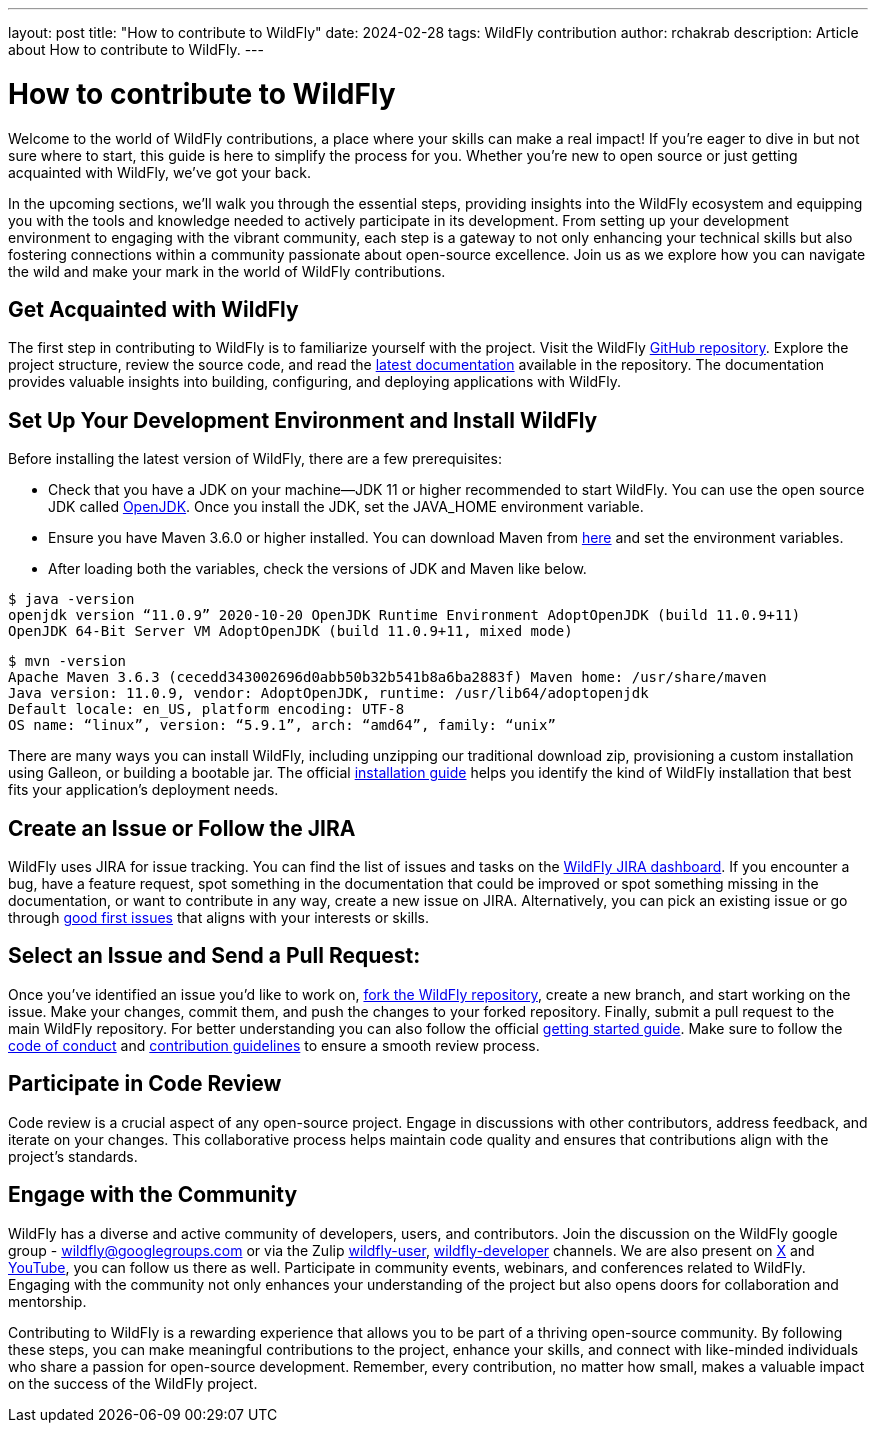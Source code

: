 ---
layout: post
title:  "How to contribute to WildFly"
date:   2024-02-28
tags:   WildFly contribution
author: rchakrab
description: Article about How to contribute to WildFly.
---

= How to contribute to WildFly

Welcome to the world of WildFly contributions, a place where your skills can make a real impact! If you're eager to dive in but not sure where to start, this guide is here to simplify the process for you. Whether you're new to open source or just getting acquainted with WildFly, we've got your back.

In the upcoming sections, we'll walk you through the essential steps, providing insights into the WildFly ecosystem and equipping you with the tools and knowledge needed to actively participate in its development. From setting up your development environment to engaging with the vibrant community, each step is a gateway to not only enhancing your technical skills but also fostering connections within a community passionate about open-source excellence. Join us as we explore how you can navigate the wild and make your mark in the world of WildFly contributions.

== Get Acquainted with WildFly

The first step in contributing to WildFly is to familiarize yourself with the project. Visit the WildFly https://github.com/wildfly/wildfly[GitHub repository]. Explore the project structure, review the source code, and read the https://docs.wildfly.org/[latest documentation] available in the repository. The documentation provides valuable insights into building, configuring, and deploying applications with WildFly.

== Set Up Your Development Environment and Install WildFly

Before installing the latest version of WildFly, there are a few prerequisites:

* Check that you have a JDK on your machine—JDK 11 or higher recommended to start WildFly. You can use the open source JDK called https://openjdk.org/[OpenJDK]. Once you install the JDK, set the JAVA_HOME environment variable.

* Ensure you have Maven 3.6.0 or higher installed. You can download Maven from https://maven.apache.org/download.cgi[here] and set the environment variables.

* After loading both the variables, check the versions of JDK and Maven like below.

....
$ java -version
openjdk version “11.0.9” 2020-10-20 OpenJDK Runtime Environment AdoptOpenJDK (build 11.0.9+11)
OpenJDK 64-Bit Server VM AdoptOpenJDK (build 11.0.9+11, mixed mode)
....

....
$ mvn -version
Apache Maven 3.6.3 (cecedd343002696d0abb50b32b541b8a6ba2883f) Maven home: /usr/share/maven
Java version: 11.0.9, vendor: AdoptOpenJDK, runtime: /usr/lib64/adoptopenjdk
Default locale: en_US, platform encoding: UTF-8
OS name: “linux”, version: “5.9.1”, arch: “amd64”, family: “unix”
....

There are many ways you can install WildFly, including unzipping our traditional download zip, provisioning a custom installation using Galleon, or building a bootable jar. The official https://docs.wildfly.org/24/Installation_Guide.html[installation guide] helps you identify the kind of WildFly installation that best fits your application’s deployment needs.

== Create an Issue or Follow the JIRA

WildFly uses JIRA for issue tracking. You can find the list of issues and tasks on the https://issues.redhat.com/projects/WFLY[WildFly JIRA dashboard]. If you encounter a bug, have a feature request, spot something in the documentation that could be improved or spot something missing in the documentation, or want to contribute in any way, create a new issue on JIRA. Alternatively, you can pick an existing issue or go through https://issues.redhat.com/issues/?filter=12403174[good first issues] that aligns with your interests or skills.

== Select an Issue and Send a Pull Request:

Once you've identified an issue you'd like to work on, https://github.com/wildfly/wildfly/fork[fork the WildFly repository], create a new branch, and start working on the issue. Make your changes, commit them, and push the changes to your forked repository. Finally, submit a pull request to the main WildFly repository. For better understanding you can also follow the official https://docs.wildfly.org/31/Hacking_On_WildFly.html#getting-started[getting started guide]. Make sure to follow the https://github.com/wildfly/wildfly/blob/main/CODE_OF_CONDUCT.md[code of conduct] and https://github.com/wildfly/wildfly/blob/main/CONTRIBUTING.md[contribution guidelines] to ensure a smooth review process.

== Participate in Code Review

Code review is a crucial aspect of any open-source project. Engage in discussions with other contributors, address feedback, and iterate on your changes. This collaborative process helps maintain code quality and ensures that contributions align with the project's standards.

== Engage with the Community

WildFly has a diverse and active community of developers, users, and contributors. Join the discussion on the WildFly google group - wildfly@googlegroups.com or via the Zulip https://wildfly.zulipchat.com/#narrow/stream/196266-wildfly-user[wildfly-user], https://wildfly.zulipchat.com/#narrow/stream/174184-wildfly-developers[wildfly-developer] channels. We are also present on https://twitter.com/WildFlyAS[X] and https://www.youtube.com/@WildFlyAS[YouTube], you can follow us there as well. Participate in community events, webinars, and conferences related to WildFly. Engaging with the community not only enhances your understanding of the project but also opens doors for collaboration and mentorship.

Contributing to WildFly is a rewarding experience that allows you to be part of a thriving open-source community. By following these steps, you can make meaningful contributions to the project, enhance your skills, and connect with like-minded individuals who share a passion for open-source development. Remember, every contribution, no matter how small, makes a valuable impact on the success of the WildFly project.
